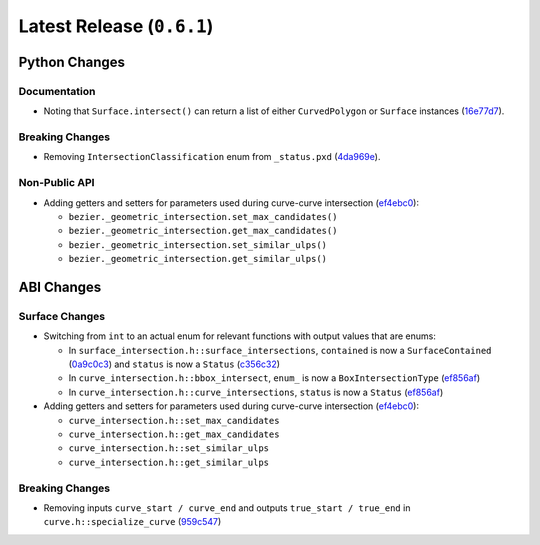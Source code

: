 Latest Release (``0.6.1``)
==========================

|pypi| |docs|

Python Changes
--------------

Documentation
~~~~~~~~~~~~~

-  Noting that ``Surface.intersect()`` can return a list of either
   ``CurvedPolygon`` or ``Surface`` instances
   (`16e77d7 <https://github.com/dhermes/bezier/commit/16e77d74c526a216c0c2a74d4536cd1d9f93bcff>`__).

Breaking Changes
~~~~~~~~~~~~~~~~

-  Removing ``IntersectionClassification`` enum from ``_status.pxd``
   (`4da969e <https://github.com/dhermes/bezier/commit/4da969e65cec37ca5c0a56e956e7a1546be24236>`__).

Non-Public API
~~~~~~~~~~~~~~

-  Adding getters and setters for parameters used during curve-curve
   intersection
   (`ef4ebc0 <https://github.com/dhermes/bezier/commit/ef4ebc0654d863610df982f218449b27bd135afc>`__):

   -  ``bezier._geometric_intersection.set_max_candidates()``
   -  ``bezier._geometric_intersection.get_max_candidates()``
   -  ``bezier._geometric_intersection.set_similar_ulps()``
   -  ``bezier._geometric_intersection.get_similar_ulps()``

ABI Changes
-----------

Surface Changes
~~~~~~~~~~~~~~~

-  Switching from ``int`` to an actual enum for relevant functions with
   output values that are enums:

   -  In ``surface_intersection.h::surface_intersections``, ``contained``
      is now a ``SurfaceContained``
      (`0a9c0c3 <https://github.com/dhermes/bezier/commit/0a9c0c3736e95deedeecb8d10284c92ebd39469d>`__)
      and ``status`` is now a ``Status``
      (`c356c32 <https://github.com/dhermes/bezier/commit/c356c32b33781b03785b8868f59efd6ad3076a51>`__)
   -  In ``curve_intersection.h::bbox_intersect``, ``enum_`` is now a
      ``BoxIntersectionType``
      (`ef856af <https://github.com/dhermes/bezier/commit/ef856aff4e87ab0620d1ce28e7fdbd3395c8ec38>`__)
   -  In ``curve_intersection.h::curve_intersections``, ``status`` is now a
      ``Status``
      (`ef856af <https://github.com/dhermes/bezier/commit/ef856aff4e87ab0620d1ce28e7fdbd3395c8ec38>`__)

-  Adding getters and setters for parameters used during curve-curve
   intersection
   (`ef4ebc0 <https://github.com/dhermes/bezier/commit/ef4ebc0654d863610df982f218449b27bd135afc>`__):

   -  ``curve_intersection.h::set_max_candidates``
   -  ``curve_intersection.h::get_max_candidates``
   -  ``curve_intersection.h::set_similar_ulps``
   -  ``curve_intersection.h::get_similar_ulps``

Breaking Changes
~~~~~~~~~~~~~~~~

-  Removing inputs ``curve_start / curve_end`` and outputs
   ``true_start / true_end`` in ``curve.h::specialize_curve``
   (`959c547 <https://github.com/dhermes/bezier/commit/959c5473e97e80b1b4e4fd0109f7e79cf1dc36eb>`__)

.. |pypi| image:: https://img.shields.io/pypi/v/bezier/0.6.1.svg
   :target: https://pypi.org/project/bezier/0.6.1/
   :alt: PyPI link to release 0.6.1
.. |docs| image:: https://readthedocs.org/projects/bezier/badge/?version=0.6.1
   :target: https://bezier.readthedocs.io/en/0.6.1/
   :alt: Documentation for release 0.6.1
